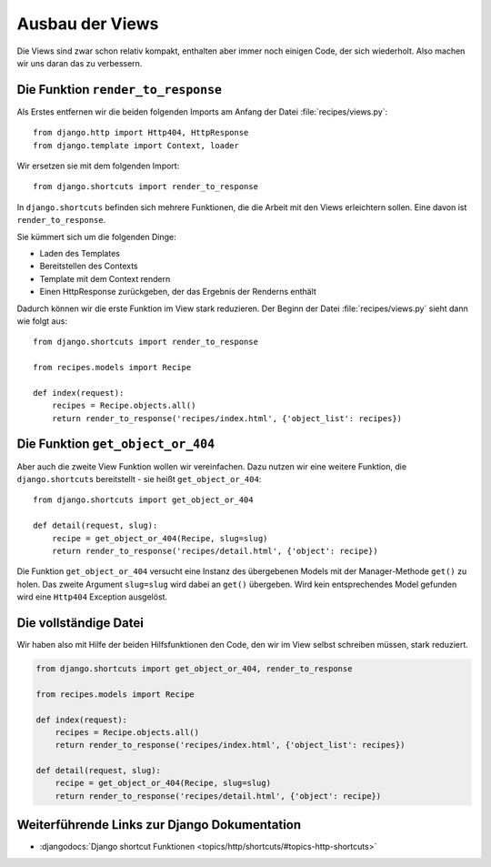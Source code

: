 Ausbau der Views
****************

Die Views sind zwar schon relativ kompakt, enthalten aber immer noch einigen
Code, der sich wiederholt. Also machen wir uns daran das zu verbessern.

Die Funktion ``render_to_response``
===================================

Als Erstes entfernen wir die beiden folgenden Imports am Anfang der Datei
:file:`recipes/views.py`::

    from django.http import Http404, HttpResponse
    from django.template import Context, loader

Wir ersetzen sie mit dem folgenden Import::

    from django.shortcuts import render_to_response

In ``django.shortcuts`` befinden sich mehrere Funktionen, die die Arbeit mit
den Views erleichtern sollen. Eine davon ist ``render_to_response``.

Sie kümmert sich um die folgenden Dinge:

* Laden des Templates
* Bereitstellen des Contexts
* Template mit dem Context rendern
* Einen HttpResponse zurückgeben, der das Ergebnis der Renderns enthält

Dadurch können wir die erste Funktion im View stark reduzieren. Der Beginn der
Datei :file:`recipes/views.py` sieht dann wie folgt aus::

    from django.shortcuts import render_to_response

    from recipes.models import Recipe

    def index(request):
        recipes = Recipe.objects.all()
        return render_to_response('recipes/index.html', {'object_list': recipes})

Die Funktion ``get_object_or_404``
==================================

Aber auch die zweite View Funktion wollen wir vereinfachen. Dazu nutzen wir
eine weitere Funktion, die ``django.shortcuts`` bereitstellt - sie heißt
``get_object_or_404``::

    from django.shortcuts import get_object_or_404

    def detail(request, slug):
        recipe = get_object_or_404(Recipe, slug=slug)
        return render_to_response('recipes/detail.html', {'object': recipe})

Die Funktion ``get_object_or_404`` versucht eine Instanz des übergebenen
Models mit der Manager-Methode ``get()`` zu holen. Das zweite Argument
``slug=slug`` wird dabei an ``get()`` übergeben. Wird kein entsprechendes
Model gefunden wird eine ``Http404`` Exception ausgelöst.

Die vollständige Datei
======================

Wir haben also mit Hilfe der beiden Hilfsfunktionen den Code, den wir im View
selbst schreiben müssen, stark reduziert.

..  code-block:: python

    from django.shortcuts import get_object_or_404, render_to_response

    from recipes.models import Recipe

    def index(request):
        recipes = Recipe.objects.all()
        return render_to_response('recipes/index.html', {'object_list': recipes})

    def detail(request, slug):
        recipe = get_object_or_404(Recipe, slug=slug)
        return render_to_response('recipes/detail.html', {'object': recipe})

Weiterführende Links zur Django Dokumentation
=============================================

* :djangodocs:`Django shortcut Funktionen <topics/http/shortcuts/#topics-http-shortcuts>`
